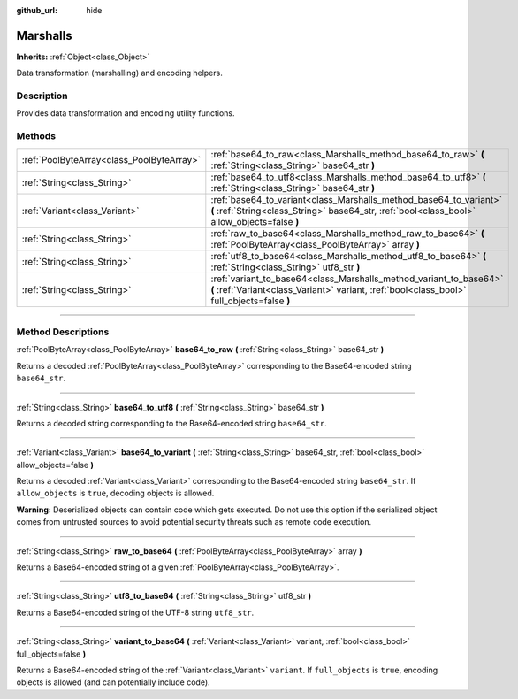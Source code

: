:github_url: hide

.. DO NOT EDIT THIS FILE!!!
.. Generated automatically from Godot engine sources.
.. Generator: https://github.com/godotengine/godot/tree/3.6/doc/tools/make_rst.py.
.. XML source: https://github.com/godotengine/godot/tree/3.6/doc/classes/Marshalls.xml.

.. _class_Marshalls:

Marshalls
=========

**Inherits:** :ref:`Object<class_Object>`

Data transformation (marshalling) and encoding helpers.

.. rst-class:: classref-introduction-group

Description
-----------

Provides data transformation and encoding utility functions.

.. rst-class:: classref-reftable-group

Methods
-------

.. table::
   :widths: auto

   +-------------------------------------------+--------------------------------------------------------------------------------------------------------------------------------------------------------------------+
   | :ref:`PoolByteArray<class_PoolByteArray>` | :ref:`base64_to_raw<class_Marshalls_method_base64_to_raw>` **(** :ref:`String<class_String>` base64_str **)**                                                      |
   +-------------------------------------------+--------------------------------------------------------------------------------------------------------------------------------------------------------------------+
   | :ref:`String<class_String>`               | :ref:`base64_to_utf8<class_Marshalls_method_base64_to_utf8>` **(** :ref:`String<class_String>` base64_str **)**                                                    |
   +-------------------------------------------+--------------------------------------------------------------------------------------------------------------------------------------------------------------------+
   | :ref:`Variant<class_Variant>`             | :ref:`base64_to_variant<class_Marshalls_method_base64_to_variant>` **(** :ref:`String<class_String>` base64_str, :ref:`bool<class_bool>` allow_objects=false **)** |
   +-------------------------------------------+--------------------------------------------------------------------------------------------------------------------------------------------------------------------+
   | :ref:`String<class_String>`               | :ref:`raw_to_base64<class_Marshalls_method_raw_to_base64>` **(** :ref:`PoolByteArray<class_PoolByteArray>` array **)**                                             |
   +-------------------------------------------+--------------------------------------------------------------------------------------------------------------------------------------------------------------------+
   | :ref:`String<class_String>`               | :ref:`utf8_to_base64<class_Marshalls_method_utf8_to_base64>` **(** :ref:`String<class_String>` utf8_str **)**                                                      |
   +-------------------------------------------+--------------------------------------------------------------------------------------------------------------------------------------------------------------------+
   | :ref:`String<class_String>`               | :ref:`variant_to_base64<class_Marshalls_method_variant_to_base64>` **(** :ref:`Variant<class_Variant>` variant, :ref:`bool<class_bool>` full_objects=false **)**   |
   +-------------------------------------------+--------------------------------------------------------------------------------------------------------------------------------------------------------------------+

.. rst-class:: classref-section-separator

----

.. rst-class:: classref-descriptions-group

Method Descriptions
-------------------

.. _class_Marshalls_method_base64_to_raw:

.. rst-class:: classref-method

:ref:`PoolByteArray<class_PoolByteArray>` **base64_to_raw** **(** :ref:`String<class_String>` base64_str **)**

Returns a decoded :ref:`PoolByteArray<class_PoolByteArray>` corresponding to the Base64-encoded string ``base64_str``.

.. rst-class:: classref-item-separator

----

.. _class_Marshalls_method_base64_to_utf8:

.. rst-class:: classref-method

:ref:`String<class_String>` **base64_to_utf8** **(** :ref:`String<class_String>` base64_str **)**

Returns a decoded string corresponding to the Base64-encoded string ``base64_str``.

.. rst-class:: classref-item-separator

----

.. _class_Marshalls_method_base64_to_variant:

.. rst-class:: classref-method

:ref:`Variant<class_Variant>` **base64_to_variant** **(** :ref:`String<class_String>` base64_str, :ref:`bool<class_bool>` allow_objects=false **)**

Returns a decoded :ref:`Variant<class_Variant>` corresponding to the Base64-encoded string ``base64_str``. If ``allow_objects`` is ``true``, decoding objects is allowed.

\ **Warning:** Deserialized objects can contain code which gets executed. Do not use this option if the serialized object comes from untrusted sources to avoid potential security threats such as remote code execution.

.. rst-class:: classref-item-separator

----

.. _class_Marshalls_method_raw_to_base64:

.. rst-class:: classref-method

:ref:`String<class_String>` **raw_to_base64** **(** :ref:`PoolByteArray<class_PoolByteArray>` array **)**

Returns a Base64-encoded string of a given :ref:`PoolByteArray<class_PoolByteArray>`.

.. rst-class:: classref-item-separator

----

.. _class_Marshalls_method_utf8_to_base64:

.. rst-class:: classref-method

:ref:`String<class_String>` **utf8_to_base64** **(** :ref:`String<class_String>` utf8_str **)**

Returns a Base64-encoded string of the UTF-8 string ``utf8_str``.

.. rst-class:: classref-item-separator

----

.. _class_Marshalls_method_variant_to_base64:

.. rst-class:: classref-method

:ref:`String<class_String>` **variant_to_base64** **(** :ref:`Variant<class_Variant>` variant, :ref:`bool<class_bool>` full_objects=false **)**

Returns a Base64-encoded string of the :ref:`Variant<class_Variant>` ``variant``. If ``full_objects`` is ``true``, encoding objects is allowed (and can potentially include code).

.. |virtual| replace:: :abbr:`virtual (This method should typically be overridden by the user to have any effect.)`
.. |const| replace:: :abbr:`const (This method has no side effects. It doesn't modify any of the instance's member variables.)`
.. |vararg| replace:: :abbr:`vararg (This method accepts any number of arguments after the ones described here.)`
.. |static| replace:: :abbr:`static (This method doesn't need an instance to be called, so it can be called directly using the class name.)`
